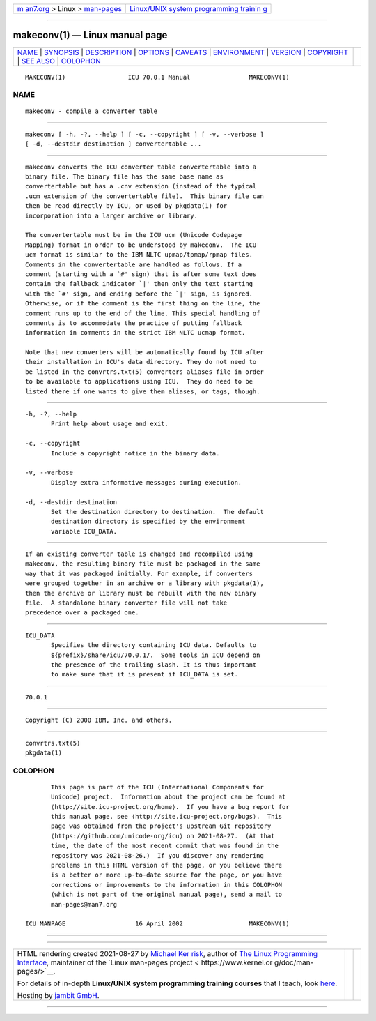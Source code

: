 .. container:: page-top

.. container:: nav-bar

   +----------------------------------+----------------------------------+
   | `m                               | `Linux/UNIX system programming   |
   | an7.org <../../../index.html>`__ | trainin                          |
   | > Linux >                        | g <http://man7.org/training/>`__ |
   | `man-pages <../index.html>`__    |                                  |
   +----------------------------------+----------------------------------+

--------------

makeconv(1) — Linux manual page
===============================

+-----------------------------------+-----------------------------------+
| `NAME <#NAME>`__ \|               |                                   |
| `SYNOPSIS <#SYNOPSIS>`__ \|       |                                   |
| `DESCRIPTION <#DESCRIPTION>`__ \| |                                   |
| `OPTIONS <#OPTIONS>`__ \|         |                                   |
| `CAVEATS <#CAVEATS>`__ \|         |                                   |
| `ENVIRONMENT <#ENVIRONMENT>`__ \| |                                   |
| `VERSION <#VERSION>`__ \|         |                                   |
| `COPYRIGHT <#COPYRIGHT>`__ \|     |                                   |
| `SEE ALSO <#SEE_ALSO>`__ \|       |                                   |
| `COLOPHON <#COLOPHON>`__          |                                   |
+-----------------------------------+-----------------------------------+
| .. container:: man-search-box     |                                   |
+-----------------------------------+-----------------------------------+

::

   MAKECONV(1)                 ICU 70.0.1 Manual                MAKECONV(1)

NAME
-------------------------------------------------

::

          makeconv - compile a converter table


---------------------------------------------------------

::

          makeconv [ -h, -?, --help ] [ -c, --copyright ] [ -v, --verbose ]
          [ -d, --destdir destination ] convertertable ...


---------------------------------------------------------------

::

          makeconv converts the ICU converter table convertertable into a
          binary file. The binary file has the same base name as
          convertertable but has a .cnv extension (instead of the typical
          .ucm extension of the convertertable file).  This binary file can
          then be read directly by ICU, or used by pkgdata(1) for
          incorporation into a larger archive or library.

          The convertertable must be in the ICU ucm (Unicode Codepage
          Mapping) format in order to be understood by makeconv.  The ICU
          ucm format is similar to the IBM NLTC upmap/tpmap/rpmap files.
          Comments in the convertertable are handled as follows. If a
          comment (starting with a `#' sign) that is after some text does
          contain the fallback indicator `|' then only the text starting
          with the `#' sign, and ending before the `|' sign, is ignored.
          Otherwise, or if the comment is the first thing on the line, the
          comment runs up to the end of the line. This special handling of
          comments is to accommodate the practice of putting fallback
          information in comments in the strict IBM NLTC ucmap format.

          Note that new converters will be automatically found by ICU after
          their installation in ICU's data directory. They do not need to
          be listed in the convrtrs.txt(5) converters aliases file in order
          to be available to applications using ICU.  They do need to be
          listed there if one wants to give them aliases, or tags, though.


-------------------------------------------------------

::

          -h, -?, --help
                 Print help about usage and exit.

          -c, --copyright
                 Include a copyright notice in the binary data.

          -v, --verbose
                 Display extra informative messages during execution.

          -d, --destdir destination
                 Set the destination directory to destination.  The default
                 destination directory is specified by the environment
                 variable ICU_DATA.


-------------------------------------------------------

::

          If an existing converter table is changed and recompiled using
          makeconv, the resulting binary file must be packaged in the same
          way that it was packaged initially. For example, if converters
          were grouped together in an archive or a library with pkgdata(1),
          then the archive or library must be rebuilt with the new binary
          file.  A standalone binary converter file will not take
          precedence over a packaged one.


---------------------------------------------------------------

::

          ICU_DATA
                 Specifies the directory containing ICU data. Defaults to
                 ${prefix}/share/icu/70.0.1/.  Some tools in ICU depend on
                 the presence of the trailing slash. It is thus important
                 to make sure that it is present if ICU_DATA is set.


-------------------------------------------------------

::

          70.0.1


-----------------------------------------------------------

::

          Copyright (C) 2000 IBM, Inc. and others.


---------------------------------------------------------

::

          convrtrs.txt(5)
          pkgdata(1)

COLOPHON
---------------------------------------------------------

::

          This page is part of the ICU (International Components for
          Unicode) project.  Information about the project can be found at
          ⟨http://site.icu-project.org/home⟩.  If you have a bug report for
          this manual page, see ⟨http://site.icu-project.org/bugs⟩.  This
          page was obtained from the project's upstream Git repository
          ⟨https://github.com/unicode-org/icu⟩ on 2021-08-27.  (At that
          time, the date of the most recent commit that was found in the
          repository was 2021-08-26.)  If you discover any rendering
          problems in this HTML version of the page, or you believe there
          is a better or more up-to-date source for the page, or you have
          corrections or improvements to the information in this COLOPHON
          (which is not part of the original manual page), send a mail to
          man-pages@man7.org

   ICU MANPAGE                   16 April 2002                  MAKECONV(1)

--------------

--------------

.. container:: footer

   +-----------------------+-----------------------+-----------------------+
   | HTML rendering        |                       | |Cover of TLPI|       |
   | created 2021-08-27 by |                       |                       |
   | `Michael              |                       |                       |
   | Ker                   |                       |                       |
   | risk <https://man7.or |                       |                       |
   | g/mtk/index.html>`__, |                       |                       |
   | author of `The Linux  |                       |                       |
   | Programming           |                       |                       |
   | Interface <https:     |                       |                       |
   | //man7.org/tlpi/>`__, |                       |                       |
   | maintainer of the     |                       |                       |
   | `Linux man-pages      |                       |                       |
   | project <             |                       |                       |
   | https://www.kernel.or |                       |                       |
   | g/doc/man-pages/>`__. |                       |                       |
   |                       |                       |                       |
   | For details of        |                       |                       |
   | in-depth **Linux/UNIX |                       |                       |
   | system programming    |                       |                       |
   | training courses**    |                       |                       |
   | that I teach, look    |                       |                       |
   | `here <https://ma     |                       |                       |
   | n7.org/training/>`__. |                       |                       |
   |                       |                       |                       |
   | Hosting by `jambit    |                       |                       |
   | GmbH                  |                       |                       |
   | <https://www.jambit.c |                       |                       |
   | om/index_en.html>`__. |                       |                       |
   +-----------------------+-----------------------+-----------------------+

--------------

.. container:: statcounter

   |Web Analytics Made Easy - StatCounter|

.. |Cover of TLPI| image:: https://man7.org/tlpi/cover/TLPI-front-cover-vsmall.png
   :target: https://man7.org/tlpi/
.. |Web Analytics Made Easy - StatCounter| image:: https://c.statcounter.com/7422636/0/9b6714ff/1/
   :class: statcounter
   :target: https://statcounter.com/
